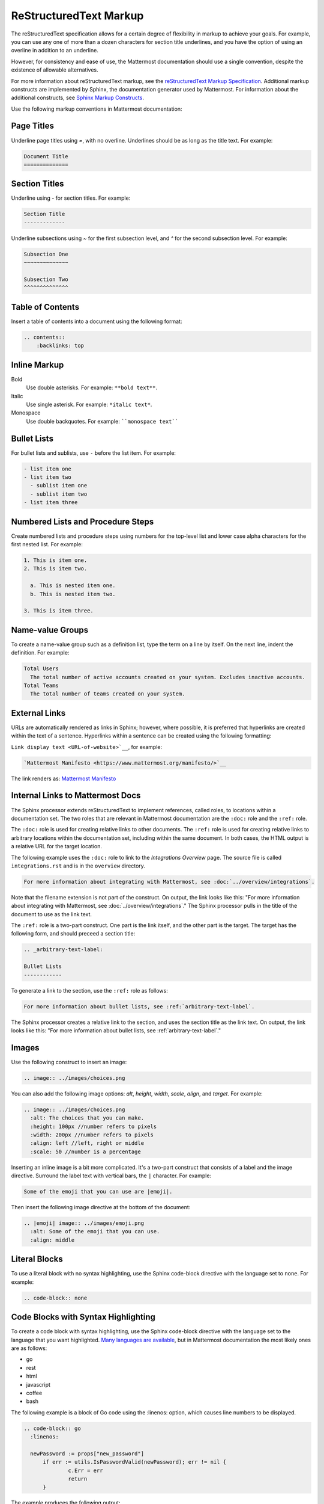 ReStructuredText Markup
=======================

The reStructuredText specification allows for a certain degree of flexibility in markup to achieve your goals. For example, you can use any one of more than a dozen characters for section title underlines, and you have the option of using an overline in addition to an underline.

However, for consistency and ease of use, the Mattermost documentation should use a single convention, despite the existence of allowable alternatives.

For more information about reStructuredText markup, see the `reStructuredText Markup Specification <http://docutils.sourceforge.net/docs/ref/rst/restructuredtext.html>`__. Additional markup constructs are implemented by Sphinx, the documentation generator used by Mattermost. For information about the additional constructs, see `Sphinx Markup Constructs <http://www.sphinx-doc.org/en/stable/markup/index.html>`__.

Use the following markup conventions in Mattermost documentation:

Page Titles
-----------

Underline page titles using `=`, with no overline. Underlines should be as long as the title text. For example:

.. code-block:: none

  Document Title
  ==============

Section Titles
--------------

Underline using `-` for section titles. For example:

.. code-block:: none

  Section Title
  -------------

Underline subsections using `~` for the first subsection level, and `^` for the second subsection level. For example:

.. code-block:: none

  Subsection One
  ~~~~~~~~~~~~~~

  Subsection Two
  ^^^^^^^^^^^^^^

.. _table-of-contents:

Table of Contents
-----------------

Insert a table of contents into a document using the following format:

.. code-block:: none

  .. contents::
      :backlinks: top

Inline Markup
-------------

Bold
  Use double asterisks. For example: ``**bold text**``.

Italic
  Use single asterisk. For example: ``*italic text*``.

Monospace
  Use double backquotes. For example: ````monospace text````

.. _arbitrary-text-label:

Bullet Lists
------------

For bullet lists and sublists, use ``-`` before the list item. For example:

.. code-block:: none

  - list item one
  - list item two
    - sublist item one
    - sublist item two
  - list item three

Numbered Lists and Procedure Steps
----------------------------------

Create numbered lists and procedure steps using numbers for the top-level list and lower case alpha characters for the first nested list. For example:

.. code-block:: none

  1. This is item one.
  2. This is item two.

    a. This is nested item one.
    b. This is nested item two.

  3. This is item three.

Name-value Groups
-----------------

To create a name-value group such as a definition list, type the term on a line by itself. On the next line, indent the definition. For example:

.. code-block:: none

  Total Users
    The total number of active accounts created on your system. Excludes inactive accounts.
  Total Teams
    The total number of teams created on your system.

External Links
---------------

URLs are automatically rendered as links in Sphinx; however, where possible, it is preferred that hyperlinks are created within the text of a sentence. Hyperlinks within a sentence can be created using the following formatting:

``Link display text <URL-of-website>`__``, for example:

.. code-block:: none

  `Mattermost Manifesto <https://www.mattermost.org/manifesto/>`__

The link renders as: `Mattermost Manifesto <https://www.mattermost.org/manifesto/>`__

.. _relative-links-in-rst:

Internal Links to Mattermost Docs
----------------------------------

The Sphinx processor extends reStructuredText to implement references, called roles, to locations within a documentation set. The two roles that are relevant in Mattermost documentation are the ``:doc:`` role and the ``:ref:`` role.

The ``:doc:`` role is used for creating relative links to other documents. The ``:ref:`` role is used for creating relative links to arbitrary locations within the documentation set, including within the same document. In both cases, the HTML output is a relative URL for the target location.

The following example uses the ``:doc:`` role to link to the `Integrations Overview` page. The source file is called ``integrations.rst`` and is in the ``overview`` directory.

.. code-block:: none

  For more information about integrating with Mattermost, see :doc:`../overview/integrations`.

Note that the filename extension is not part of the construct. On output, the link looks like this: "For more information about integrating with Mattermost, see :doc:`../overview/integrations`." The Sphinx processor pulls in the title of the document to use as the link text.

The ``:ref:`` role is a two-part construct. One part is the link itself, and the other part is the target. The target has the following form, and should preceed a section title:

.. code-block:: none

  .. _arbitrary-text-label:

  Bullet Lists
  ------------

To generate a link to the section, use the ``:ref:`` role as follows:

.. code-block:: none

  For more information about bullet lists, see :ref:`arbitrary-text-label`.

The Sphinx processor creates a relative link to the section, and uses the section title as the link text. On output, the link looks like this: "For more information about bullet lists, see :ref:`arbitrary-text-label`."

Images
------

Use the following construct to insert an image:

.. code-block:: none

  .. image:: ../images/choices.png

You can also add the following image options: `alt`, `height`, `width`, `scale`, `align`, and `target`. For example:

.. code-block:: none

  .. image:: ../images/choices.png
    :alt: The choices that you can make.
    :height: 100px //number refers to pixels
    :width: 200px //number refers to pixels
    :align: left //left, right or middle
    :scale: 50 //number is a percentage

Inserting an inline image is a bit more complicated. It's a two-part construct that consists of a label and the image directive. Surround the label text with vertical bars, the ``|`` character. For example:

.. code-block:: none

  Some of the emoji that you can use are |emoji|.

Then insert the following image directive at the bottom of the document:

.. code-block:: none

  .. |emoji| image:: ../images/emoji.png
    :alt: Some of the emoji that you can use.
    :align: middle

.. _literal-blocks:

Literal Blocks
--------------

To use a literal block with no syntax highlighting, use the Sphinx code-block directive with the language set to ``none``. For example:

.. code-block:: none

  .. code-block:: none

.. _syntax-highlight:

Code Blocks with Syntax Highlighting
------------------------------------

To create a code block with syntax highlighting, use the Sphinx code-block directive with the language set to the language that you want highlighted. `Many languages are available <http://pygments.org/docs/lexers/>`__, but in Mattermost documentation the most likely ones are as follows:

- go
- rest
- html
- javascript
- coffee
- bash

The following example is a block of Go code using the :linenos: option, which causes line numbers to be displayed.

.. code-block:: none

  .. code-block:: go
    :linenos:

    newPassword := props["new_password"]
  	if err := utils.IsPasswordValid(newPassword); err != nil {
  		c.Err = err
  		return
  	}

The example produces the following output:

.. code-block:: go
  :linenos:

  newPassword := props["new_password"]
	if err := utils.IsPasswordValid(newPassword); err != nil {
		c.Err = err
		return
	}
